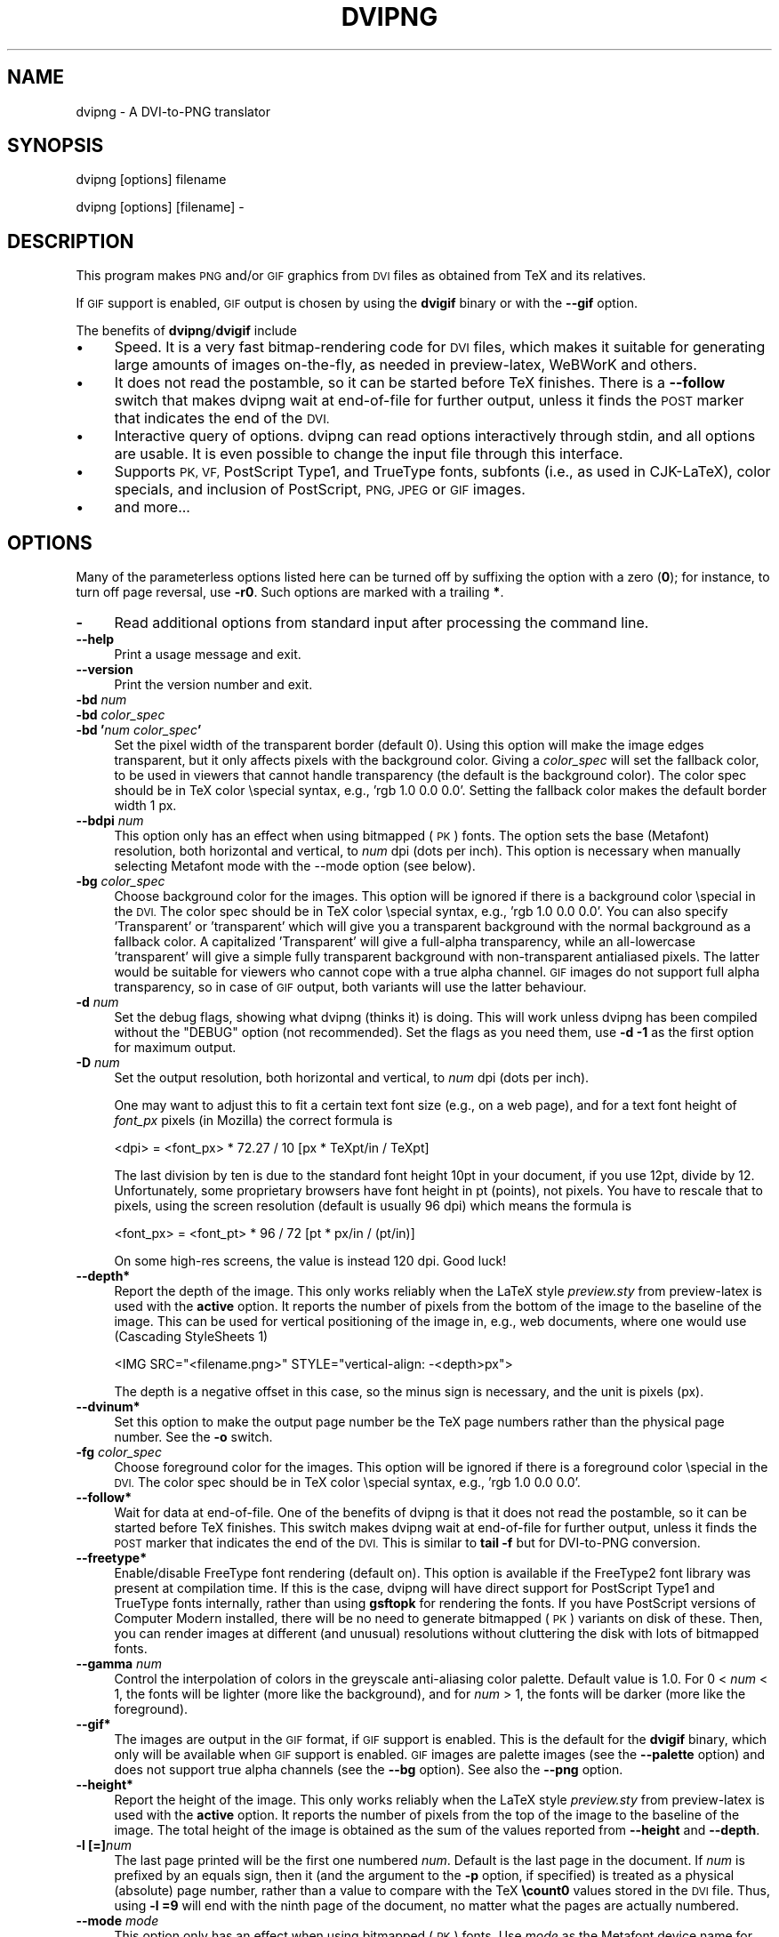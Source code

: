 .\" Automatically generated by Pod::Man 2.27 (Pod::Simple 3.28)
.\"
.\" Standard preamble:
.\" ========================================================================
.de Sp \" Vertical space (when we can't use .PP)
.if t .sp .5v
.if n .sp
..
.de Vb \" Begin verbatim text
.ft CW
.nf
.ne \\$1
..
.de Ve \" End verbatim text
.ft R
.fi
..
.\" Set up some character translations and predefined strings.  \*(-- will
.\" give an unbreakable dash, \*(PI will give pi, \*(L" will give a left
.\" double quote, and \*(R" will give a right double quote.  \*(C+ will
.\" give a nicer C++.  Capital omega is used to do unbreakable dashes and
.\" therefore won't be available.  \*(C` and \*(C' expand to `' in nroff,
.\" nothing in troff, for use with C<>.
.tr \(*W-
.ds C+ C\v'-.1v'\h'-1p'\s-2+\h'-1p'+\s0\v'.1v'\h'-1p'
.ie n \{\
.    ds -- \(*W-
.    ds PI pi
.    if (\n(.H=4u)&(1m=24u) .ds -- \(*W\h'-12u'\(*W\h'-12u'-\" diablo 10 pitch
.    if (\n(.H=4u)&(1m=20u) .ds -- \(*W\h'-12u'\(*W\h'-8u'-\"  diablo 12 pitch
.    ds L" ""
.    ds R" ""
.    ds C` ""
.    ds C' ""
'br\}
.el\{\
.    ds -- \|\(em\|
.    ds PI \(*p
.    ds L" ``
.    ds R" ''
.    ds C`
.    ds C'
'br\}
.\"
.\" Escape single quotes in literal strings from groff's Unicode transform.
.ie \n(.g .ds Aq \(aq
.el       .ds Aq '
.\"
.\" If the F register is turned on, we'll generate index entries on stderr for
.\" titles (.TH), headers (.SH), subsections (.SS), items (.Ip), and index
.\" entries marked with X<> in POD.  Of course, you'll have to process the
.\" output yourself in some meaningful fashion.
.\"
.\" Avoid warning from groff about undefined register 'F'.
.de IX
..
.nr rF 0
.if \n(.g .if rF .nr rF 1
.if (\n(rF:(\n(.g==0)) \{
.    if \nF \{
.        de IX
.        tm Index:\\$1\t\\n%\t"\\$2"
..
.        if !\nF==2 \{
.            nr % 0
.            nr F 2
.        \}
.    \}
.\}
.rr rF
.\"
.\" Accent mark definitions (@(#)ms.acc 1.5 88/02/08 SMI; from UCB 4.2).
.\" Fear.  Run.  Save yourself.  No user-serviceable parts.
.    \" fudge factors for nroff and troff
.if n \{\
.    ds #H 0
.    ds #V .8m
.    ds #F .3m
.    ds #[ \f1
.    ds #] \fP
.\}
.if t \{\
.    ds #H ((1u-(\\\\n(.fu%2u))*.13m)
.    ds #V .6m
.    ds #F 0
.    ds #[ \&
.    ds #] \&
.\}
.    \" simple accents for nroff and troff
.if n \{\
.    ds ' \&
.    ds ` \&
.    ds ^ \&
.    ds , \&
.    ds ~ ~
.    ds /
.\}
.if t \{\
.    ds ' \\k:\h'-(\\n(.wu*8/10-\*(#H)'\'\h"|\\n:u"
.    ds ` \\k:\h'-(\\n(.wu*8/10-\*(#H)'\`\h'|\\n:u'
.    ds ^ \\k:\h'-(\\n(.wu*10/11-\*(#H)'^\h'|\\n:u'
.    ds , \\k:\h'-(\\n(.wu*8/10)',\h'|\\n:u'
.    ds ~ \\k:\h'-(\\n(.wu-\*(#H-.1m)'~\h'|\\n:u'
.    ds / \\k:\h'-(\\n(.wu*8/10-\*(#H)'\z\(sl\h'|\\n:u'
.\}
.    \" troff and (daisy-wheel) nroff accents
.ds : \\k:\h'-(\\n(.wu*8/10-\*(#H+.1m+\*(#F)'\v'-\*(#V'\z.\h'.2m+\*(#F'.\h'|\\n:u'\v'\*(#V'
.ds 8 \h'\*(#H'\(*b\h'-\*(#H'
.ds o \\k:\h'-(\\n(.wu+\w'\(de'u-\*(#H)/2u'\v'-.3n'\*(#[\z\(de\v'.3n'\h'|\\n:u'\*(#]
.ds d- \h'\*(#H'\(pd\h'-\w'~'u'\v'-.25m'\f2\(hy\fP\v'.25m'\h'-\*(#H'
.ds D- D\\k:\h'-\w'D'u'\v'-.11m'\z\(hy\v'.11m'\h'|\\n:u'
.ds th \*(#[\v'.3m'\s+1I\s-1\v'-.3m'\h'-(\w'I'u*2/3)'\s-1o\s+1\*(#]
.ds Th \*(#[\s+2I\s-2\h'-\w'I'u*3/5'\v'-.3m'o\v'.3m'\*(#]
.ds ae a\h'-(\w'a'u*4/10)'e
.ds Ae A\h'-(\w'A'u*4/10)'E
.    \" corrections for vroff
.if v .ds ~ \\k:\h'-(\\n(.wu*9/10-\*(#H)'\s-2\u~\d\s+2\h'|\\n:u'
.if v .ds ^ \\k:\h'-(\\n(.wu*10/11-\*(#H)'\v'-.4m'^\v'.4m'\h'|\\n:u'
.    \" for low resolution devices (crt and lpr)
.if \n(.H>23 .if \n(.V>19 \
\{\
.    ds : e
.    ds 8 ss
.    ds o a
.    ds d- d\h'-1'\(ga
.    ds D- D\h'-1'\(hy
.    ds th \o'bp'
.    ds Th \o'LP'
.    ds ae ae
.    ds Ae AE
.\}
.rm #[ #] #H #V #F C
.\" ========================================================================
.\"
.IX Title "DVIPNG 1"
.TH DVIPNG 1 "2015-03-03" "dvipng (TeX Live) 1.15" "User commands"
.\" For nroff, turn off justification.  Always turn off hyphenation; it makes
.\" way too many mistakes in technical documents.
.if n .ad l
.nh
.SH "NAME"
dvipng \- A DVI\-to\-PNG translator
.SH "SYNOPSIS"
.IX Header "SYNOPSIS"
dvipng [options] filename
.PP
dvipng [options] [filename] \-
.SH "DESCRIPTION"
.IX Header "DESCRIPTION"
This program makes \s-1PNG\s0 and/or \s-1GIF\s0 graphics from \s-1DVI\s0 files as obtained
from TeX and its relatives.
.PP
If \s-1GIF\s0 support is enabled, \s-1GIF\s0 output is chosen by using the
\&\fBdvigif\fR binary or with the \fB\-\-gif\fR option.
.PP
The benefits of \fBdvipng\fR/\fBdvigif\fR include
.IP "\(bu" 4
Speed. It is a very fast bitmap-rendering code for \s-1DVI\s0 files, which
makes it suitable for generating large amounts of images on-the-fly,
as needed in preview-latex, WeBWorK and others.
.IP "\(bu" 4
It does not read the postamble, so it can be started before TeX
finishes. There is a \fB\-\-follow\fR switch that makes dvipng wait at
end-of-file for further output, unless it finds the \s-1POST\s0 marker that
indicates the end of the \s-1DVI.\s0
.IP "\(bu" 4
Interactive query of options. dvipng can read options interactively
through stdin, and all options are usable. It is even possible to change
the input file through this interface.
.IP "\(bu" 4
Supports \s-1PK, VF,\s0 PostScript Type1, and TrueType fonts, subfonts (i.e.,
as used in CJK-LaTeX), color specials, and inclusion of PostScript,
\&\s-1PNG, JPEG\s0 or \s-1GIF\s0 images.
.IP "\(bu" 4
and more...
.SH "OPTIONS"
.IX Header "OPTIONS"
Many of the parameterless options listed here can be turned off by
suffixing the option with a zero (\fB0\fR); for instance, to turn off
page reversal, use \fB\-r0\fR.  Such options are marked with a trailing
\&\fB*\fR.
.IP "\fB\-\fR" 4
.IX Item "-"
Read additional options from standard input after processing the command
line.
.IP "\fB\-\-help\fR" 4
.IX Item "--help"
Print a usage message and exit.
.IP "\fB\-\-version\fR" 4
.IX Item "--version"
Print the version number and exit.
.IP "\fB\-bd\fR \fInum\fR" 4
.IX Item "-bd num"
.PD 0
.IP "\fB\-bd\fR \fIcolor_spec\fR" 4
.IX Item "-bd color_spec"
.IP "\fB\-bd '\fR\fInum\fR\fB \fR\fIcolor_spec\fR\fB'\fR" 4
.IX Item "-bd 'num color_spec'"
.PD
Set the pixel width of the transparent border (default 0). Using this
option will make the image edges transparent, but it only affects pixels
with the background color. Giving a \fIcolor_spec\fR will set the
fallback color, to be used in viewers that cannot handle transparency
(the default is the background color). The color spec should be in
TeX color \especial syntax, e.g., 'rgb 1.0 0.0 0.0'. Setting the
fallback color makes the default border width 1 px.
.IP "\fB\-\-bdpi\fR \fInum\fR" 4
.IX Item "--bdpi num"
This option only has an effect when using bitmapped (\s-1PK\s0) fonts. The
option sets the base (Metafont) resolution, both horizontal and
vertical, to \fInum\fR dpi (dots per inch). This option is necessary
when manually selecting Metafont mode with the \-\-mode option (see
below).
.IP "\fB\-bg\fR \fIcolor_spec\fR" 4
.IX Item "-bg color_spec"
Choose background color for the images. This option will be ignored if
there is a background color \especial in the \s-1DVI.\s0 The color spec should
be in TeX color \especial syntax, e.g., 'rgb 1.0 0.0 0.0'. You can
also specify 'Transparent' or 'transparent' which will give you a
transparent background with the normal background as a fallback color. A
capitalized 'Transparent' will give a full-alpha transparency, while an
all-lowercase 'transparent' will give a simple fully transparent
background with non-transparent antialiased pixels. The latter would be
suitable for viewers who cannot cope with a true alpha channel.  \s-1GIF\s0
images do not support full alpha transparency, so in case of \s-1GIF\s0 output,
both variants will use the latter behaviour.
.IP "\fB\-d\fR \fInum\fR" 4
.IX Item "-d num"
Set the debug flags, showing what dvipng (thinks it) is doing. This will
work unless dvipng has been compiled without the \f(CW\*(C`DEBUG\*(C'\fR option
(not recommended). Set the flags as you need them, use \fB\-d \-1\fR as
the first option for maximum output.
.IP "\fB\-D\fR \fInum\fR" 4
.IX Item "-D num"
Set the output resolution, both horizontal and vertical, to \fInum\fR
dpi (dots per inch).
.Sp
One may want to adjust this to fit a certain text font size (e.g., on
a web page), and for a text font height of \fIfont_px\fR pixels (in
Mozilla) the correct formula is
.Sp
.Vb 1
\&        <dpi> = <font_px> * 72.27 / 10 [px * TeXpt/in / TeXpt]
.Ve
.Sp
The last division by ten is due to the standard font height 10pt in
your document, if you use 12pt, divide by 12. Unfortunately, some
proprietary browsers have font height in pt (points), not pixels. You
have to rescale that to pixels, using the screen resolution (default
is usually 96 dpi) which means the formula is
.Sp
.Vb 1
\&        <font_px> = <font_pt> * 96 / 72 [pt * px/in / (pt/in)]
.Ve
.Sp
On some high-res screens, the value is instead 120 dpi. Good luck!
.IP "\fB\-\-depth*\fR" 4
.IX Item "--depth*"
Report the depth of the image. This only works reliably when the
LaTeX style \fIpreview.sty\fR from preview-latex is used with
the \fBactive\fR option. It reports the number of pixels from the
bottom of the image to the baseline of the image. This can be used for
vertical positioning of the image in, e.g., web documents, where one
would use (Cascading StyleSheets 1)
.Sp
.Vb 1
\&        <IMG SRC="<filename.png>" STYLE="vertical\-align: \-<depth>px">
.Ve
.Sp
The depth is a negative offset in this case, so the minus sign is
necessary, and the unit is pixels (px).
.IP "\fB\-\-dvinum*\fR" 4
.IX Item "--dvinum*"
Set this option to make the output page number be the TeX page
numbers rather than the physical page number. See the \fB\-o\fR switch.
.IP "\fB\-fg\fR \fIcolor_spec\fR" 4
.IX Item "-fg color_spec"
Choose foreground color for the images. This option will be ignored if
there is a foreground color \especial in the \s-1DVI.\s0 The color spec should
be in TeX color \especial syntax, e.g., 'rgb 1.0 0.0 0.0'.
.IP "\fB\-\-follow*\fR" 4
.IX Item "--follow*"
Wait for data at end-of-file. One of the benefits of dvipng is that it
does not read the postamble, so it can be started before TeX
finishes. This switch makes dvipng wait at end-of-file for further
output, unless it finds the \s-1POST\s0 marker that indicates the end of the
\&\s-1DVI.\s0 This is similar to \fBtail \-f\fR but for DVI-to-PNG conversion.
.IP "\fB\-\-freetype*\fR" 4
.IX Item "--freetype*"
Enable/disable FreeType font rendering (default on). This option is
available if the FreeType2 font library was present at compilation time.
If this is the case, dvipng will have direct support for PostScript
Type1 and TrueType fonts internally, rather than using \fBgsftopk\fR
for rendering the fonts. If you have PostScript versions of Computer
Modern installed, there will be no need to generate bitmapped (\s-1PK\s0)
variants on disk of these. Then, you can render images at different (and
unusual) resolutions without cluttering the disk with lots of bitmapped
fonts.
.IP "\fB\-\-gamma\fR \fInum\fR" 4
.IX Item "--gamma num"
Control the interpolation of colors in the greyscale anti-aliasing
color palette.  Default value is 1.0.  For 0 < \fInum\fR < 1, the
fonts will be lighter (more like the background), and for \fInum\fR >
1, the fonts will be darker (more like the foreground).
.IP "\fB\-\-gif*\fR" 4
.IX Item "--gif*"
The images are output in the \s-1GIF\s0 format, if \s-1GIF\s0 support is enabled.
This is the default for the \fBdvigif\fR binary, which only will be
available when \s-1GIF\s0 support is enabled. \s-1GIF\s0 images are palette images
(see the \fB\-\-palette\fR option) and does not support true alpha
channels (see the \fB\-\-bg\fR option). See also the \fB\-\-png\fR
option.
.IP "\fB\-\-height*\fR" 4
.IX Item "--height*"
Report the height of the image. This only works reliably when the
LaTeX style \fIpreview.sty\fR from preview-latex is used with
the \fBactive\fR option. It reports the number of pixels from the top
of the image to the baseline of the image. The total height of the
image is obtained as the sum of the values reported from
\&\fB\-\-height\fR and \fB\-\-depth\fR.
.IP "\fB\-l [=]\fR\fInum\fR" 4
.IX Item "-l [=]num"
The last page printed will be the first one numbered \fInum\fR. Default
is the last page in the document.  If \fInum\fR is prefixed by an equals
sign, then it (and the argument to the \fB\-p\fR option, if specified)
is treated as a physical (absolute) page number, rather than a value to
compare with the TeX \fB\ecount0\fR values stored in the \s-1DVI\s0 file.
Thus, using \fB\-l =9\fR will end with the ninth page of the document,
no matter what the pages are actually numbered.
.IP "\fB\-\-mode\fR \fImode\fR" 4
.IX Item "--mode mode"
This option only has an effect when using bitmapped (\s-1PK\s0) fonts. Use
\&\fImode\fR as the Metafont device name for the \s-1PK\s0 fonts (both for path
searching and font generation). This needs to be augmented with the base
device resolution, given with the \fB\-\-bdpi\fR option. See the file
<\fBftp://ftp.tug.org/tex/modes.mf\fR> for a list of resolutions and mode
names for most devices.
.IP "\fB\-M*\fR" 4
.IX Item "-M*"
This option only has an effect when using bitmapped (\s-1PK\s0) fonts. It turns
off automatic \s-1PK\s0 font generation (\fImktexpk\fR).
.IP "\fB\-\-nogs*\fR" 4
.IX Item "--nogs*"
This switch prohibits the internal call to GhostScript for displaying
PostScript specials. \fB\-\-nogs0\fR turns the call back on.
.IP "\fB\-\-nogssafer*\fR" 4
.IX Item "--nogssafer*"
Normally, if GhostScript is used to render PostScript specials, the
GhostScript interpreter is run with the option \fB\-dSAFER\fR. The
\&\fB\-\-nogssafer\fR option runs GhostScript without \fB\-dSAFER\fR. The
\&\fB\-dSAFER\fR option in Ghostscript disables PostScript operators such
as deletefile, to prevent possibly malicious PostScript programs from
having any effect.
.IP "\fB\-\-norawps*\fR" 4
.IX Item "--norawps*"
Some packages generate raw PostScript specials, even non-rendering such
specials.  This switch turns off the internal call to GhostScript
intended to display these raw PostScript specials. \fB\-\-norawps0\fR
turns the call back on.
.IP "\fB\-o\fR \fIname\fR" 4
.IX Item "-o name"
Send output to the file \fIname\fR. A single occurrence of \fB\f(CB%d\fB\fR or
\&\fB\f(CB%01d\fB\fR, ..., \fB\f(CB%09d\fB\fR will be exchanged for the physical
page number (this can be changed, see the \fB\-\-dvinum\fR switch). The
default output filename is \fIfile\fR\fB\f(CB%d\fB.png\fR where the input \s-1DVI\s0
file was \fIfile\fR\fB.dvi\fR.
.IP "\fB\-O\fR \fIx\-offset\fR\fB,\fR\fIy\-offset\fR" 4
.IX Item "-O x-offset,y-offset"
Move the origin by \fIx\-offset\fR,\fIy\-offset\fR, a comma-separated
pair of dimensions such as \fB.1in,\-.3cm\fR.
The origin of the page is shifted from the default position
(of one inch down, one inch to the right from the upper left corner of
the paper) by this amount.
.IP "\fB\-p [=]\fR\fInum\fR" 4
.IX Item "-p [=]num"
The first page printed will be the first one numbered \fInum\fR. Default
is the first page in the document.  If \fInum\fR is prefixed by an
equals sign, then it (and the argument to the \fB\-l\fR option, if
specified) is treated as a physical (absolute) page number, rather than
a value to compare with the TeX \fB\ecount0\fR values stored in the
\&\s-1DVI\s0 file.  Thus, using \fB\-p =3\fR will start with the third page of
the document, no matter what the pages are actually numbered.
.IP "\fB\-\-palette*\fR" 4
.IX Item "--palette*"
When an external image is included, \fBdvipng\fR will automatically
switch to truecolor mode, to avoid unnecessary delay and quality
reduction, and enable the \s-1EPS\s0 translator to draw on a transparent
background and outside of the boundingbox. This switch will force
palette (256\-color) output and make \fBdvipng\fR revert to opaque
clipped image inclusion. This will also override the \fB\-\-truecolor\fR
switch if present.
.IP "\fB\-\-picky*\fR" 4
.IX Item "--picky*"
No images are output when a warning occurs. Normally, dvipng will
output an image in spite of a warning, but there may be something
missing in this image. One reason to use this option would be if you
have a more complete but slower fallback converter. Mainly, this is
useful for failed figure inclusion and unknown \especial occurrences,
but warnings will also occur for missing or unknown color specs and
missing \s-1PK\s0 fonts.
.IP "\fB\-\-png*\fR" 4
.IX Item "--png*"
The images are output in the \s-1PNG\s0 format. This is the default for the
\&\fBdvipng\fR binary. See also the \fB\-\-gif\fR option.
.IP "\fB\-pp\fR \fIfirstpage\fR\fB\-\fR\fIlastpage\fR" 4
.IX Item "-pp firstpage-lastpage"
Print pages \fIfirstpage\fR through \fIlastpage\fR; but not quite
equivalent to \fB\-p\fR \fIfirstpage\fR \fB\-l\fR \fIlastpage\fR. For example,
when rendering a book, there may be several instances of a page in the
\&\s-1DVI\s0 file (one in \f(CW\*(C`\efrontmatter\*(C'\fR, one in \f(CW\*(C`\emainmatter\*(C'\fR, and one
in \f(CW\*(C`\ebackmatter\*(C'\fR). In case of several pages matching, \fB\-pp\fR
\&\fIfirstpage\fR\fB\-\fR\fIlastpage\fR will render \fIall\fR pages that
matches the specified range, while \fB\-p\fR \fIfirstpage\fR \fB\-l\fR
\&\fIlastpage\fR will render the pages from the \fIfirst\fR occurrence
of \fIfirstpage\fR to the \fIfirst\fR occurrence of \fIlastpage\fR.
This is the (undocumented) behaviour of dvips. In dvipng you can give
both kinds of options, in which case you get all pages that matches the
range in \fB\-pp\fR between the pages from \fB\-p\fR to \fB\-l\fR. Also
multiple \fB\-pp\fR options accumulate, unlike \fB\-p\fR and \fB\-l\fR.
The \fB\-\fR separator can also be \fB:\fR. Note that \fB\-pp \-1\fR
will be interpreted as \*(L"all pages up to and including 1\*(R", if you want a
page numbered \-1 (only the table of contents, say) put \fB\-pp \-1\-\-1\fR,
or more readable, \fB\-pp \-1:\-1\fR.
.IP "\fB\-q*\fR" 4
.IX Item "-q*"
Run quietly.  Don't chatter about pages converted, etc. to standard
output; report no warnings (only errors) to standard error.
.IP "\fB\-Q\fR \fInum\fR" 4
.IX Item "-Q num"
Set the quality to \fInum\fR. That is, choose the number of antialiasing
levels for bitmapped fonts (\s-1PK\s0), to be
\&\fInum\fR*\fInum\fR+1. The default value is 4 which gives 17 levels of
antialiasing for antialiased fonts from these two. If FreeType is
available, its rendering is unaffected by this option.
.IP "\fB\-r*\fR" 4
.IX Item "-r*"
Toggle output of pages in reverse/forward order. By default, the first
page in the \s-1DVI\s0 is output first.
.IP "\fB\-\-strict*\fR" 4
.IX Item "--strict*"
The program exits when a warning occurs. Normally, dvipng will output
an image in spite of a warning, but there may be something missing in
this image. One reason to use this option would be if you have a more
complete but slower fallback converter. See the \fB\-\-picky\fR option
above for a list of when warnings occur.
.IP "\fB\-T\fR \fIimage_size\fR" 4
.IX Item "-T image_size"
Set the image size to \fIimage_size\fR which can be either of
\&\fBbbox\fR, \fBtight\fR, or a comma-separated pair of dimensions
\&\fIhsize\fR,\fIvsize\fR such as \fB.1in,.3cm\fR. The default is
\&\fBbbox\fR which produces a \s-1PNG\s0 that includes all ink put on the page
and in addition the \s-1DVI\s0 origin, located 1in from the top and 1in from
the left edge of the paper. This usually gives whitespace above and to
the left in the produced image. The value \fBtight\fR will make dvipng
only include all ink put on the page, producing neat images.
.IP "\fB\-\-truecolor*\fR" 4
.IX Item "--truecolor*"
This will make \fBdvipng\fR generate truecolor output. Note that
truecolor output is automatic if you include an external image in your
\&\s-1DVI,\s0 e.g., via a PostScript special (i.e., the \fBgraphics\fR or
\&\fBgraphicx\fR package). This switch is overridden by the
\&\fB\-\-palette\fR switch.
.IP "\fB\-v*\fR" 4
.IX Item "-v*"
Enable verbose operation. This will currently indicate what fonts is
used, in addition to the usual output.
.IP "\fB\-\-width*\fR" 4
.IX Item "--width*"
Report the width of the image. See also \fB\-\-height\fR and
\&\fB\-\-depth\fR.
.IP "\fB\-x\fR \fInum\fR" 4
.IX Item "-x num"
This option is deprecated; it should not be used. It is much better to
select the output resolution directly with the \fB\-D\fR option. This
option sets the magnification ratio to \fInum\fR/1000 and
overrides the magnification specified in the \s-1DVI\s0 file.  Must be between
10 and 100000.  It is recommended that you use standard magstep values
(1095, 1200, 1440, 1728, 2074, 2488, 2986, and so on) to help reduce the
total number of \s-1PK\s0 files generated.  \fInum\fR may be a real number, not
an integer, for increased precision.
.IP "\fB\-z\fR \fInum\fR" 4
.IX Item "-z num"
Set the \s-1PNG\s0 compression level to \fInum\fR. This option is enabled if
your \fBlibgd\fR is new enough. The default compression level is 1,
which selects maximum speed at the price of slightly larger PNGs. For an
older \fBlibgd\fR, the hard-soldered value 5 is used. The include file
\&\fBpng.h\fR says
\&\*(L"Currently, valid values range from 0 \- 9, corresponding directly to
the zlib compression levels 0 \- 9 (0 \- no compression, 9 \- \*(R"maximal\*(L"
compression). Note that tests have shown that zlib compression levels
3\-6 usually perform as well as level 9 for \s-1PNG\s0 images, and do
considerably fewer calculations. In the future, these values may not
correspond directly to the zlib compression levels.\*(R"
.SH "NOTES"
.IX Header "NOTES"
The full manual is accessible in info format, on most systems by typing
.PP
.Vb 1
\&        info dvipng
.Ve
.SH "COPYRIGHT"
.IX Header "COPYRIGHT"
This program is released under the \s-1GNU\s0 Lesser General Public License
version 3, see the \s-1COPYING\s0 file in the dvipng distribution or
<\fBhttp://www.gnu.org/licenses/gpl.html\fR>.
.PP
Copyright (c) 2002\-2015 Jan-AAke Larsson
